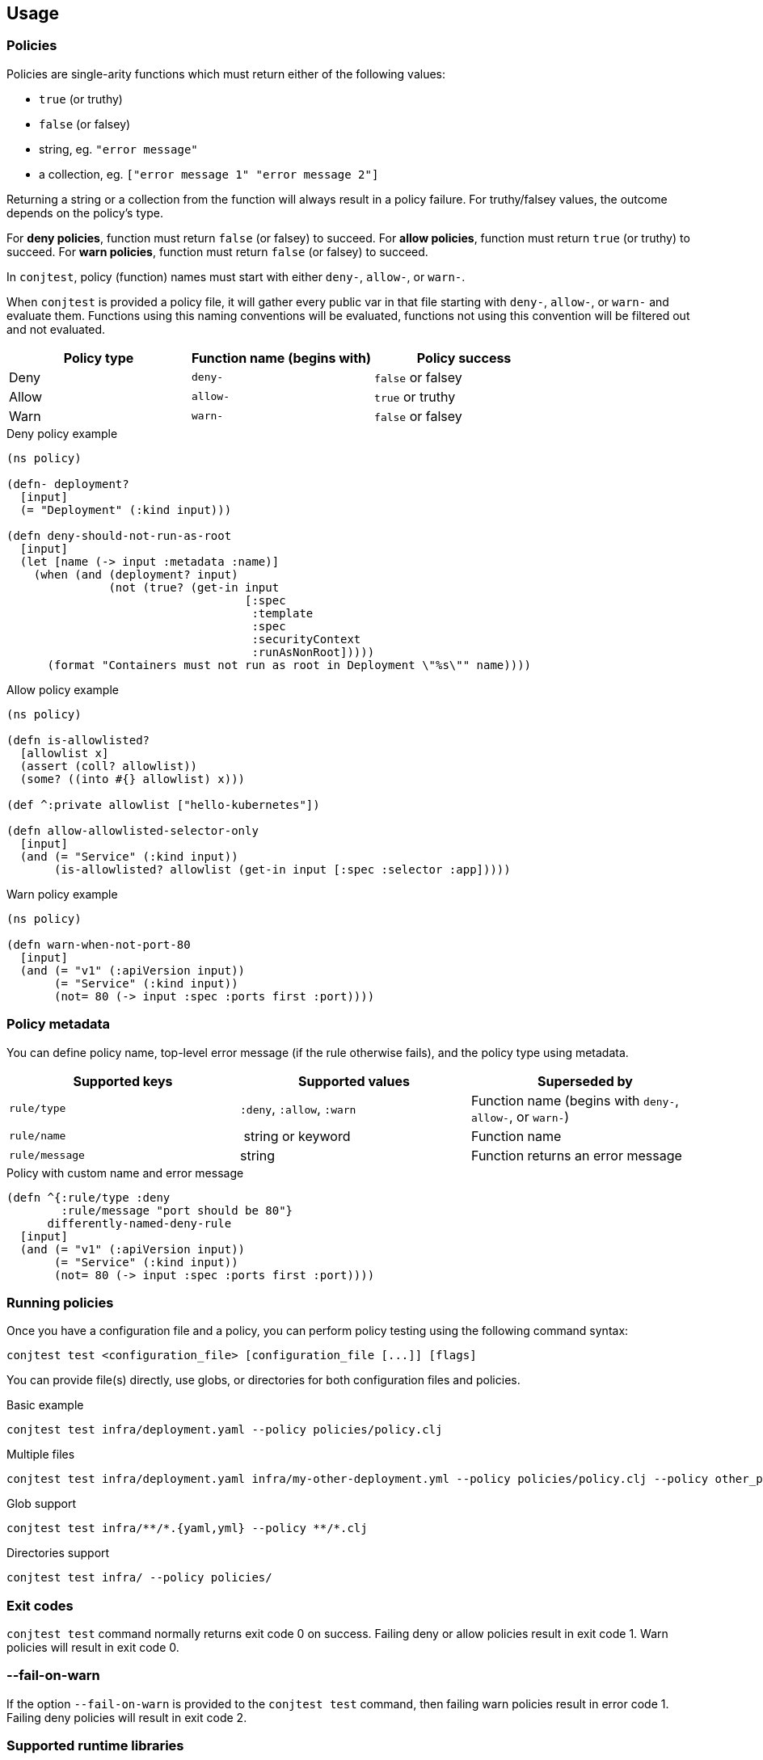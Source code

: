 [[usage]]
== Usage

=== Policies

Policies are single-arity functions which must return either of the following
values:

- `true` (or truthy)
- `false` (or falsey)
- string, eg. `"error message"`
- a collection, eg. `["error message 1" "error message 2"]`

Returning a string or a collection from the function will always result in a
policy failure. For truthy/falsey values, the outcome depends on the policy's
type.

For *deny policies*, function must return `false` (or falsey) to succeed.  For
*allow policies*, function must return `true` (or truthy) to succeed.  For
*warn policies*, function must return `false` (or falsey) to succeed.

In `conjtest`, policy (function) names must start with either `deny-`,
`allow-`, or `warn-`.

When `conjtest` is provided a policy file, it will gather every public var in
that file starting with `deny-`, `allow-`, or `warn-` and evaluate them.
Functions using this naming conventions will be evaluated, functions not using
this convention will be filtered out and not evaluated.

[cols="1,1,1"]
|===
|Policy type|Function name (begins with)|Policy success

|Deny
|`deny-`
|`false` or falsey

|Allow
|`allow-`
|`true` or truthy

|Warn
|`warn-`
|`false` or falsey
|===

.Deny policy example
[source, clojure]
----
(ns policy)

(defn- deployment?
  [input]
  (= "Deployment" (:kind input)))

(defn deny-should-not-run-as-root
  [input]
  (let [name (-> input :metadata :name)]
    (when (and (deployment? input)
               (not (true? (get-in input
                                   [:spec
                                    :template
                                    :spec
                                    :securityContext
                                    :runAsNonRoot]))))
      (format "Containers must not run as root in Deployment \"%s\"" name))))
----

.Allow policy example
[source, clojure]
----
(ns policy)

(defn is-allowlisted?
  [allowlist x]
  (assert (coll? allowlist))
  (some? ((into #{} allowlist) x)))

(def ^:private allowlist ["hello-kubernetes"])

(defn allow-allowlisted-selector-only
  [input]
  (and (= "Service" (:kind input))
       (is-allowlisted? allowlist (get-in input [:spec :selector :app]))))
----

.Warn policy example
[source, clojure]
----
(ns policy)

(defn warn-when-not-port-80
  [input]
  (and (= "v1" (:apiVersion input))
       (= "Service" (:kind input))
       (not= 80 (-> input :spec :ports first :port))))
----

=== Policy metadata

You can define policy name, top-level error message (if the rule otherwise
fails), and the policy type using metadata.

[cols="1,1,1"]
|===
|Supported keys|Supported values|Superseded by

| `rule/type` | `:deny`, `:allow`, `:warn` | Function name (begins with `deny-`, `allow-`, or `warn-`)
| `rule/name` | string or keyword | Function name
| `rule/message` | string | Function returns an error message
|===

.Policy with custom name and error message
[source, clojure]
----
(defn ^{:rule/type :deny
        :rule/message "port should be 80"}
      differently-named-deny-rule
  [input]
  (and (= "v1" (:apiVersion input))
       (= "Service" (:kind input))
       (not= 80 (-> input :spec :ports first :port))))
----

=== Running policies

Once you have a configuration file and a policy, you can perform policy testing
using the following command syntax:

[source, bash]
----
conjtest test <configuration_file> [configuration_file [...]] [flags]
----

You can provide file(s) directly, use globs, or directories for both
configuration files and policies.

.Basic example
[source, bash]
----
conjtest test infra/deployment.yaml --policy policies/policy.clj
----

.Multiple files
[source, bash]
----
conjtest test infra/deployment.yaml infra/my-other-deployment.yml --policy policies/policy.clj --policy other_policies/another-policy.clj
----

.Glob support
[source, bash]
----
conjtest test infra/**/*.{yaml,yml} --policy **/*.clj
----

.Directories support
[source, bash]
----
conjtest test infra/ --policy policies/
----

=== Exit codes

`conjtest test` command normally returns exit code 0 on success. Failing deny
or allow policies result in exit code 1.  Warn policies will result in exit
code 0.

=== --fail-on-warn

If the option `--fail-on-warn` is provided to the `conjtest test` command, then
failing warn policies result in error code 1. Failing deny policies will result
in exit code 2.

=== Supported runtime libraries

Policies are run using Babashka/Clojure runtime. Conjtest runs policies inside
a https://github.com/babashka/sci[SCI] sandbox which places limitations on code
that can be run.

Currently, **only** the following namespaces (and their contents) can be
required:

- `clojure.core`
- `clojure.set`
- `clojure.edn`
- `clojure.repl`
- `clojure.string`
- `clojure.walk`
- `clojure.template`
- Locally defined namespaces (see: xref:_local_file_requires[])

=== Local file requires

It's possible to require your locally defined namespaces by passing a
configuration file via `--config` and `:paths` key.

.CLI invocation example
[source, bash]
----
conjtest test infra/deployment.yaml --policy policies/policy.clj --config conjtest.edn
----

.conjtest.edn
[source, clojure]
----
{:paths ["policies/"]}
----

Conjtest will will recursively include namespaces of all `.clj`, `.cljc`, and
`.bb` files.

Now you can require any local Clojure namespaces.

.Policy example using local require
[source, clojure]
----
(ns conjtest.example-local-require
  (:require [conjtest.util.core :as util]))

(def ^:private allowlist ["hello-kubernetes"])

(defn allow-allowlisted-selector-only
  [input]
  (and (= "Service" (:kind input))
       (util/is-allowlisted? allowlist (get-in input [:spec :selector :app]))))
----

=== Parsing configuration files

Conjtest uses multiple parsers under-the-hood to provide wide support for
different configuration file formats, using either Clojure-based parsers or
Go-based (ie. https://conftest.dev[Conftest]-based) parsers.

Conjtest will try to parse using Clojure-based parsers if a suitable parser can
be found, otherwise it will use a Go-based parser. If a suitable parser cannot
be found, exit code 1 is returned.

Conjtest supports returning keys using keywords for Clojure-based parsers. For
Go-based parsers, keys are currently always returned as a string.

If necessary, you can force Conjtest to use Go-based parsers via
`--go-parsers-only`.

==== Supported configuration file formats
- https://github.com/ilmoraunio/conjtest/tree/main/examples/cue[CUE]
- https://github.com/ilmoraunio/conjtest/tree/main/examples/dockerfile[Dockerfile]
- https://github.com/ilmoraunio/conjtest/tree/main/examples/dotenv[Dotenv]
- https://github.com/ilmoraunio/conjtest/tree/main/examples/edn[EDN]
- https://github.com/ilmoraunio/conjtest/tree/main/examples/hcl1[HCL1]
- https://github.com/ilmoraunio/conjtest/tree/main/examples/hcl2[HCL2]
- https://github.com/ilmoraunio/conjtest/tree/main/examples/hocon[HOCON]
- https://github.com/ilmoraunio/conjtest/tree/main/examples/ignore[Ignore]
- https://github.com/ilmoraunio/conjtest/tree/main/examples/ini[INI]
- https://github.com/ilmoraunio/conjtest/tree/main/examples/json[JSON]
- https://github.com/ilmoraunio/conjtest/tree/main/examples/jsonnet[Jsonnet]
- https://github.com/ilmoraunio/conjtest/tree/main/examples/properties[Properties]
- https://github.com/ilmoraunio/conjtest/tree/main/examples/spdx[Spdx]
- https://github.com/ilmoraunio/conjtest/tree/main/examples/toml[TOML]
- https://github.com/ilmoraunio/conjtest/tree/main/examples/vcl[VCL]
- https://github.com/ilmoraunio/conjtest/tree/main/examples/xml[XML]
- https://github.com/ilmoraunio/conjtest/tree/main/examples/yaml[YAML]
